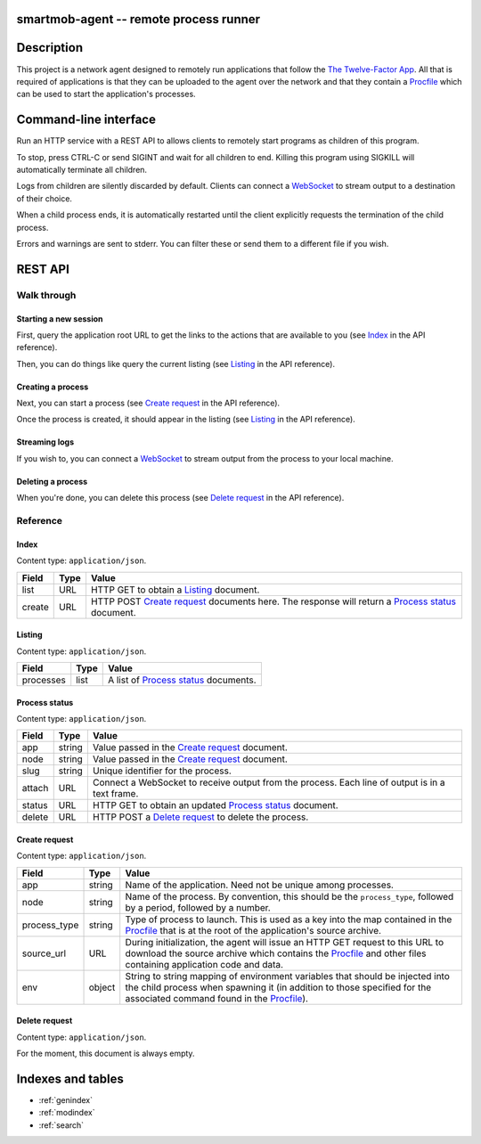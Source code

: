 smartmob-agent -- remote process runner
=======================================

Description
===========

This project is a network agent designed to remotely run applications that
follow the `The Twelve-Factor App`_.  All that is required of applications is
that they can be uploaded to the agent over the network and that they contain a
Procfile_ which can be used to start the application's processes.

.. _`The Twelve-Factor App`: http://12factor.net/
.. _Procfile: http://smartmob-rfc.readthedocs.org/en/latest/1-procfile.html


Command-line interface
======================

Run an HTTP service with a REST API to allows clients to remotely start
programs as children of this program.

To stop, press CTRL-C or send SIGINT and wait for all children to end.  Killing
this program using SIGKILL will automatically terminate all children.

Logs from children are silently discarded by default.  Clients can connect
a WebSocket_ to stream output to a destination of their choice.

When a child process ends, it is automatically restarted until the client
explicitly requests the termination of the child process.

Errors and warnings are sent to stderr.  You can filter these or send them to a
different file if you wish.

.. program:: smartmob-agent

.. option:: --version

   Print version and exit.

.. option:: --help

   Print usage and exit.


REST API
========

Walk through
------------

.. testsetup::

   import asyncio

   from smartmob_agent import (
       start_responder,
   )

   loop = asyncio.get_event_loop()
   app, handler, server = loop.run_until_complete(start_responder(
       host='127.0.0.1', port=8080, loop=loop,
   ))

   import aiohttp
   import json

   client = aiohttp.ClientSession()

   APP_ROOT = 'http://127.0.0.1:8080'

Starting a new session
~~~~~~~~~~~~~~~~~~~~~~

First, query the application root URL to get the links to the actions that are
available to you (see `Index`_ in the API reference).

.. doctest::

   >>> response = loop.run_until_complete(client.get('http://127.0.0.1:8080'))
   >>> assert response.status == 200
   >>> index = loop.run_until_complete(response.read())
   >>> index = json.loads(index.decode('utf-8'))
   >>> print(json.dumps(index, indent=4, sort_keys=True))
   {
       "create": "http://127.0.0.1:8080/create-process",
       "list": "http://127.0.0.1:8080/list-processes"
   }

Then, you can do things like query the current listing (see `Listing`_ in the
API reference).

.. doctest::

   >>> response = loop.run_until_complete(client.get(index['list']))
   >>> assert response.status == 200
   >>> listing = loop.run_until_complete(response.read())
   >>> listing = json.loads(listing.decode('utf-8'))
   >>> print(json.dumps(listing, indent=4, sort_keys=True))
   {
       "processes": []
   }

Creating a process
~~~~~~~~~~~~~~~~~~

Next, you can start a process (see `Create request`_ in the API reference).

.. doctest::

   >>> response = loop.run_until_complete(client.post(
   ...     index['create'],
   ...     data=json.dumps({
   ...         'app': "myapp",
   ...         'source_url': "http://...",
   ...         'process_type': "web",
   ...         'node': "web.0",
   ...     }),
   ... ))
   >>> assert response.status == 201
   >>> process = loop.run_until_complete(response.read())
   >>> process = json.loads(process.decode('utf-8'))
   >>> print(json.dumps(process, indent=4, sort_keys=True))
   {
       "app": "myapp",
       "attach": "ws://127.0.0.1:8080/attach-console/myapp.web.0",
       "delete": "http://127.0.0.1:8080/delete-process/myapp.web.0",
       "details": "http://127.0.0.1:8080/process-status/myapp.web.0",
       "slug": "myapp.web.0",
       "state": "pending"
   }

Once the process is created, it should appear in the listing (see `Listing`_ in
the API reference).

.. doctest::

   >>> response = loop.run_until_complete(client.get(index['list']))
   >>> assert response.status == 200
   >>> listing = loop.run_until_complete(response.read())
   >>> listing = json.loads(listing.decode('utf-8'))
   >>> print(json.dumps(listing, indent=4, sort_keys=True))
   {
       "processes": [
           {
               "app": "myapp",
               "attach": "ws://127.0.0.1:8080/attach-console/myapp.web.0",
               "delete": "http://127.0.0.1:8080/delete-process/myapp.web.0",
               "details": "http://127.0.0.1:8080/process-status/myapp.web.0",
               "slug": "myapp.web.0",
               "state": "pending"
           }
       ]
   }

Streaming logs
~~~~~~~~~~~~~~

If you wish to, you can connect a WebSocket_ to stream output from the process
to your local machine.

.. _WebSocket: https://en.wikipedia.org/wiki/WebSocket

.. doctest::

   >>> stream = loop.run_until_complete(client.ws_connect(
   ...     process['attach']
   ... ))
   >>> # ...
   >>> assert loop.run_until_complete(stream.close())

Deleting a process
~~~~~~~~~~~~~~~~~~

When you're done, you can delete this process (see `Delete request`_ in the API
reference).

.. doctest::

   >>> response = loop.run_until_complete(client.post(
   ...     process['delete'],
   ...     data=json.dumps({}),
   ... ))
   >>> assert response.status == 200

.. testcleanup::

   client.close()
   server.close()
   loop.run_until_complete(server.wait_closed())
   loop.run_until_complete(handler.finish_connections(1.0))
   loop.run_until_complete(app.finish())


Reference
---------

Index
~~~~~

Content type: ``application/json``.

+--------+------+-------------------------------------------------------------+
| Field  | Type | Value                                                       |
+========+======+=============================================================+
| list   | URL  | HTTP GET to obtain a `Listing`_ document.                   |
+--------+------+-------------------------------------------------------------+
| create | URL  | HTTP POST `Create request`_ documents here.  The response   |
|        |      | will return a `Process status`_ document.                   |
+--------+------+-------------------------------------------------------------+

Listing
~~~~~~~

Content type: ``application/json``.

+-----------+------+----------------------------------------+
| Field     | Type | Value                                  |
+===========+======+========================================+
| processes | list | A list of `Process status`_ documents. |
+-----------+------+----------------------------------------+

Process status
~~~~~~~~~~~~~~

Content type: ``application/json``.

+--------+--------+-----------------------------------------------------------+
| Field  | Type   | Value                                                     |
+========+========+===========================================================+
| app    | string | Value passed in the `Create request`_ document.           |
+--------+--------+-----------------------------------------------------------+
| node   | string | Value passed in the `Create request`_ document.           |
+--------+--------+-----------------------------------------------------------+
| slug   | string | Unique identifier for the process.                        |
+--------+--------+-----------------------------------------------------------+
| attach | URL    | Connect a WebSocket to receive output from the process.   |
|        |        | Each line of output is in a text frame.                   |
+--------+--------+-----------------------------------------------------------+
| status | URL    | HTTP GET to obtain an updated `Process status`_ document. |
+--------+--------+-----------------------------------------------------------+
| delete | URL    | HTTP POST a `Delete request`_ to delete the process.      |
+--------+--------+-----------------------------------------------------------+

Create request
~~~~~~~~~~~~~~

Content type: ``application/json``.

+--------------+--------+-----------------------------------------------------+
| Field        | Type   | Value                                               |
+==============+========+=====================================================+
| app          | string | Name of the application.  Need not be unique among  |
|              |        | processes.                                          |
+--------------+--------+-----------------------------------------------------+
| node         | string | Name of the process.  By convention, this should be |
|              |        | the ``process_type``, followed by a period,         |
|              |        | followed by a number.                               |
+--------------+--------+-----------------------------------------------------+
| process_type | string | Type of process to launch.  This is used as a key   |
|              |        | into the map contained in the Procfile_ that is at  |
|              |        | the root of the application's source archive.       |
+--------------+--------+-----------------------------------------------------+
| source_url   | URL    | During initialization, the agent will issue an HTTP |
|              |        | GET request to this URL to download the source      |
|              |        | archive which contains the Procfile_ and other      |
|              |        | files containing application code and data.         |
+--------------+--------+-----------------------------------------------------+
| env          | object | String to string mapping of environment variables   |
|              |        | that should be injected into the child process when |
|              |        | spawning it (in addition to those specified for the |
|              |        | associated command found in the Procfile_).         |
+--------------+--------+-----------------------------------------------------+

Delete request
~~~~~~~~~~~~~~

Content type: ``application/json``.

For the moment, this document is always empty.


Indexes and tables
==================

* :ref:`genindex`
* :ref:`modindex`
* :ref:`search`
